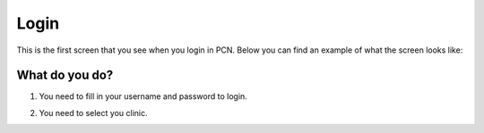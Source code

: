 #######
Login
#######

This is the first screen that you see when you login in PCN. Below you can find an example of what the screen looks like:


.. image:: images/LogIn.JPG
   :scale: 80 %
   
----   
What do you do?
----

1. You need to fill in your username and password to login. 
   
 
.. image:: images/LogIn_1.JPG
   :scale: 80 %
   
2. You need to select you clinic. 

.. image:: images/LogIn_2.JPG
   :scale: 80 %



